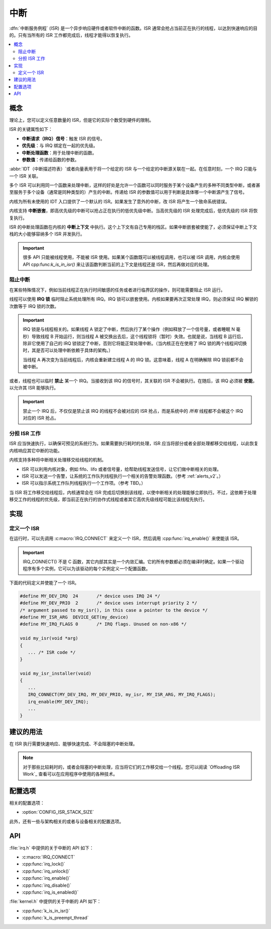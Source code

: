 .. _interrupts_v2:

中断
##########

:dfn:`中断服务例程` (ISR) 是一个异步响应硬件或者软件中断的函数。ISR 通常会抢占当前正在执行的线程，以达到快速响应的目的。只有当所有的 ISR 工作都完成后，线程才能得以恢复执行。

.. contents::
    :local:
    :depth: 2

概念
********

理论上，您可以定义任意数量的 ISR，但是它的实际个数受到硬件的限制。

ISR 的关键属性如下：

* **中断请求（IRQ）信号**：触发 ISR 的信号。
* **优先级**：与 IRQ 绑定在一起的优先级。
* **中断处理函数**：用于处理中断的函数。
* **参数值**：传递给函数的参数。

:abbr:`IDT（中断描述符表）`或者向量表用于将一个给定的 ISR 与一个给定的中断源关联在一起。在任意时刻，一个 IRQ 只能与一个 ISR 关联。

多个 ISR 可以利用同一个函数来处理中断，这样的好处是允许一个函数可以同时服务于某个设备产生的多种不同类型中断，或者甚至服务于多个设备（通常是同种类型的）产生的中断。传递给 ISR 的参数值可以用于判断是具体哪一个中断源产生了信号。

内核为所有未使用的 IDT 入口提供了一个默认的 ISR。如果发生了意外的中断，改 ISR 将产生一个致命系统错误。

内核支持 **中断嵌套**，即高优先级的中断可以抢占正在执行的低优先级中断。当高优先级的 ISR 处理完成后，低优先级的 ISR 将恢复执行。

ISR 的中断处理函数在内核的 **中断上下文** 中执行。这个上下文有自己专用的栈区。如果中断嵌套被使能了，必须保证中断上下文栈的大小能够容纳多个 ISR 并发执行。

.. important::
    很多 API 只能被线程使用，不能被 ISR 使用。如果某个函数既可以被线程调用，也可以被 ISR 调用，内核会使用 API  cpp:func:`k_is_in_isr()` 来让该函数判断当前的上下文是线程还是 ISR，然后再做对应的处理。
	
阻止中断
========================

在某些特殊情况下，例如当前线程正在执行时间敏感的任务或者进行临界区的操作，则可能需要阻止 ISR 运行。

线程可以使用 **IRQ 锁** 临时阻止系统处理所有 IRQ。IRQ 锁可以嵌套使用。内核如果要再次正常处理 IRQ，则必须保证 IRQ 解锁的次数等于 IRQ 锁的次数。

.. important::

    IRQ 锁是与线程相关的。如果线程 A 锁定了中断，然后执行了某个操作（例如释放了一个信号量，或者睡眠 N 毫秒）导致线程 B 开始运行，则当线程 A 被交换出去后，这个线程锁将（暂时）失效。也就是说，当线程 B 运行后，除非它使用了自己的 IRQ 锁锁定了中断，否则它将能正常处理中断。（当内核正在在使用了 IRQ 锁的两个线程间切换时，其是否可以处理中断依赖于具体的架构。）
	

    当线程 A 再次变为当前线程后，内核会重新建立线程 A 的 IRQ 锁。这意味着，线程 A 在明确解除 IRQ 锁前都不会被中断。

或者，线程也可以临时 **禁止** 某一个 IRQ。当接收到该 IRQ 的信号时，其关联的 ISR 不会被执行。在随后，该 IRQ 必须被 **使能**，以允许其 ISR 能够执行。

.. important::
    禁止一个 IRQ 后，不仅仅是禁止该 IRQ  的线程不会被对应的 ISR 抢占，而是系统中的 *所有* 线程都不会被这个 IRQ 对应的 ISR 抢占。

分担 ISR 工作
===================
   
ISR 应当快速执行，以确保可预见的系统行为。如果需要执行耗时的处理，ISR 应当将部分或者全部处理都移交给线程，以此恢复内核响应其它中断的功能。

内核支持多种将中断相关处理移交给线程的机制。


* ISR 可以利用内核对象，例如 fifo、lifo 或者信号量，给帮助线程发送信号，让它们做中断相关的处理。


* ISR 可以发送一个告警，让系统的工作队列线程执行一个相关的告警处理函数。（参考 :ref:`alerts_v2`。）


* ISR 可以指示系统工作队列线程执行一个工作项。（参考 TBD。）

当 ISR 将工作移交给线程后，内核通常会在 ISR 完成后切换到该线程，以使中断相关的处理能够立即执行。不过，这依赖于处理移交工作的线程的优先级，即当前正在执行的协作式线程或者其它高优先级线程可能比该线程先执行。

实现
**************

定义一个 ISR
===============

在运行时，可以先调用 :c:macro:`IRQ_CONNECT` 来定义一个 ISR，然后调用 :cpp:func:`irq_enable()` 来使能该 ISR。 

.. important::
    IRQ_CONNECT() 不是 C 函数，其它内部其实是一个内敛汇编。它的所有参数都必须在编译时确定。如果一个驱动程序有多个实例，它可以为该驱动的每个实例定义一个配置函数。

下面的代码定义并使能了一个 ISR。

.. code-block:: c

    #define MY_DEV_IRQ  24       /* device uses IRQ 24 */
    #define MY_DEV_PRIO  2       /* device uses interrupt priority 2 */
    /* argument passed to my_isr(), in this case a pointer to the device */
    #define MY_ISR_ARG  DEVICE_GET(my_device)
    #define MY_IRQ_FLAGS 0       /* IRQ flags. Unused on non-x86 */

    void my_isr(void *arg)
    {
       ... /* ISR code */
    }

    void my_isr_installer(void)
    {
       ...
       IRQ_CONNECT(MY_DEV_IRQ, MY_DEV_PRIO, my_isr, MY_ISR_ARG, MY_IRQ_FLAGS);
       irq_enable(MY_DEV_IRQ);
       ...
    }

建议的用法
**************

在 ISR 执行需要快速响应、能够快速完成、不会阻塞的中断处理。

.. note::
    对于那些比较耗时的，或者会阻塞的中断处理，应当将它们的工作移交给一个线程。您可以阅读 `Offloading ISR Work`_ 查看可以在应用程序中使用的各种技术。

配置选项
*********************

相关的配置选项：

* :option:`CONFIG_ISR_STACK_SIZE`

此外，还有一些与架构相关的或者与设备相关的配置选项。

API
****

:file:`irq.h` 中提供的关于中断的 API 如下：

* :c:macro:`IRQ_CONNECT`
* :cpp:func:`irq_lock()`
* :cpp:func:`irq_unlock()`
* :cpp:func:`irq_enable()`
* :cpp:func:`irq_disable()`
* :cpp:func:`irq_is_enabled()`

:file:`kernel.h` 中提供的关于中断的 API 如下：

* :cpp:func:`k_is_in_isr()`
* :cpp:func:`k_is_preempt_thread`
